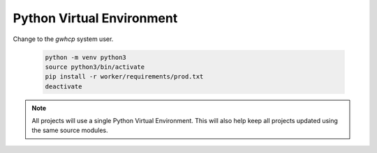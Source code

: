 Python Virtual Environment
==========================

Change to the *gwhcp* system user.

    .. code-block:: none

       python -m venv python3
       source python3/bin/activate
       pip install -r worker/requirements/prod.txt
       deactivate

.. note::

    All projects will use a single Python Virtual Environment.
    This will also help keep all projects updated using the same source modules.